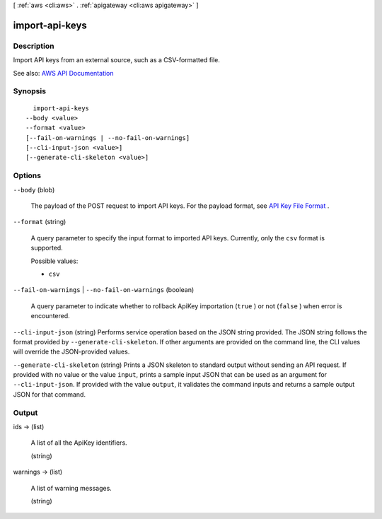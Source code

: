 [ :ref:`aws <cli:aws>` . :ref:`apigateway <cli:aws apigateway>` ]

.. _cli:aws apigateway import-api-keys:


***************
import-api-keys
***************



===========
Description
===========



Import API keys from an external source, such as a CSV-formatted file.



See also: `AWS API Documentation <https://docs.aws.amazon.com/goto/WebAPI/apigateway-2015-07-09/ImportApiKeys>`_


========
Synopsis
========

::

    import-api-keys
  --body <value>
  --format <value>
  [--fail-on-warnings | --no-fail-on-warnings]
  [--cli-input-json <value>]
  [--generate-cli-skeleton <value>]




=======
Options
=======

``--body`` (blob)


  The payload of the POST request to import API keys. For the payload format, see `API Key File Format <http://docs.aws.amazon.com/apigateway/latest/developerguide/api-key-file-format.html>`_ .

  

``--format`` (string)


  A query parameter to specify the input format to imported API keys. Currently, only the ``csv`` format is supported.

  

  Possible values:

  
  *   ``csv``

  

  

``--fail-on-warnings`` | ``--no-fail-on-warnings`` (boolean)


  A query parameter to indicate whether to rollback  ApiKey importation (``true`` ) or not (``false`` ) when error is encountered.

  

``--cli-input-json`` (string)
Performs service operation based on the JSON string provided. The JSON string follows the format provided by ``--generate-cli-skeleton``. If other arguments are provided on the command line, the CLI values will override the JSON-provided values.

``--generate-cli-skeleton`` (string)
Prints a JSON skeleton to standard output without sending an API request. If provided with no value or the value ``input``, prints a sample input JSON that can be used as an argument for ``--cli-input-json``. If provided with the value ``output``, it validates the command inputs and returns a sample output JSON for that command.



======
Output
======

ids -> (list)

  

  A list of all the  ApiKey identifiers.

  

  (string)

    

    

  

warnings -> (list)

  

  A list of warning messages.

  

  (string)

    

    

  

